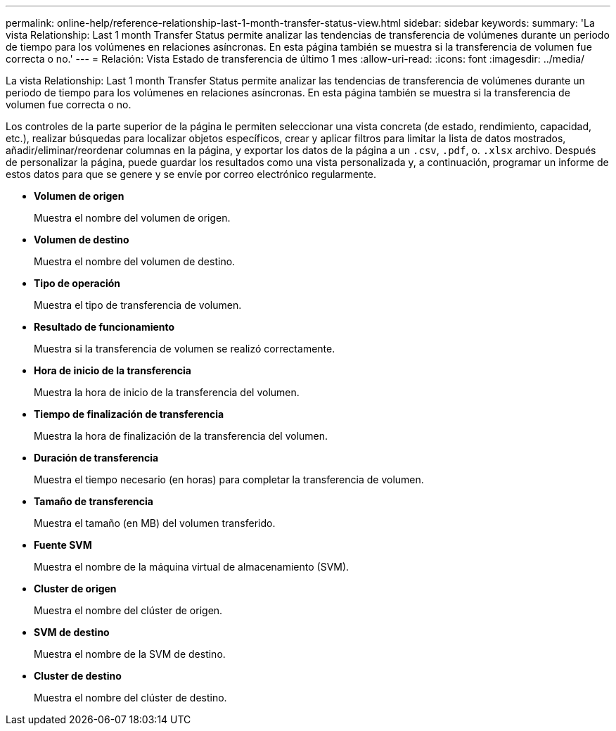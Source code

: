 ---
permalink: online-help/reference-relationship-last-1-month-transfer-status-view.html 
sidebar: sidebar 
keywords:  
summary: 'La vista Relationship: Last 1 month Transfer Status permite analizar las tendencias de transferencia de volúmenes durante un periodo de tiempo para los volúmenes en relaciones asíncronas. En esta página también se muestra si la transferencia de volumen fue correcta o no.' 
---
= Relación: Vista Estado de transferencia de último 1 mes
:allow-uri-read: 
:icons: font
:imagesdir: ../media/


[role="lead"]
La vista Relationship: Last 1 month Transfer Status permite analizar las tendencias de transferencia de volúmenes durante un periodo de tiempo para los volúmenes en relaciones asíncronas. En esta página también se muestra si la transferencia de volumen fue correcta o no.

Los controles de la parte superior de la página le permiten seleccionar una vista concreta (de estado, rendimiento, capacidad, etc.), realizar búsquedas para localizar objetos específicos, crear y aplicar filtros para limitar la lista de datos mostrados, añadir/eliminar/reordenar columnas en la página, y exportar los datos de la página a un `.csv`, `.pdf`, o. `.xlsx` archivo. Después de personalizar la página, puede guardar los resultados como una vista personalizada y, a continuación, programar un informe de estos datos para que se genere y se envíe por correo electrónico regularmente.

* *Volumen de origen*
+
Muestra el nombre del volumen de origen.

* *Volumen de destino*
+
Muestra el nombre del volumen de destino.

* *Tipo de operación*
+
Muestra el tipo de transferencia de volumen.

* *Resultado de funcionamiento*
+
Muestra si la transferencia de volumen se realizó correctamente.

* *Hora de inicio de la transferencia*
+
Muestra la hora de inicio de la transferencia del volumen.

* *Tiempo de finalización de transferencia*
+
Muestra la hora de finalización de la transferencia del volumen.

* *Duración de transferencia*
+
Muestra el tiempo necesario (en horas) para completar la transferencia de volumen.

* *Tamaño de transferencia*
+
Muestra el tamaño (en MB) del volumen transferido.

* *Fuente SVM*
+
Muestra el nombre de la máquina virtual de almacenamiento (SVM).

* *Cluster de origen*
+
Muestra el nombre del clúster de origen.

* *SVM de destino*
+
Muestra el nombre de la SVM de destino.

* *Cluster de destino*
+
Muestra el nombre del clúster de destino.


